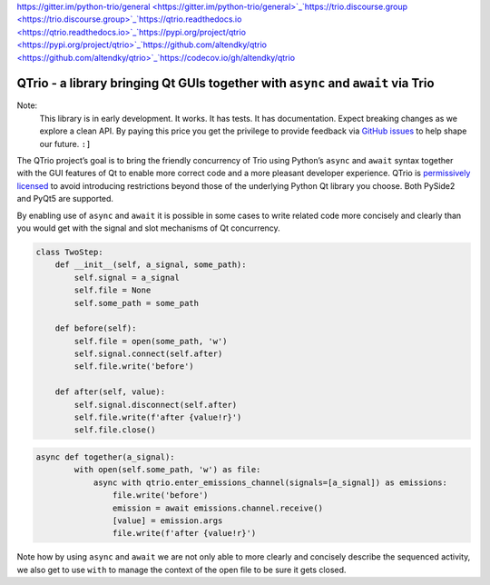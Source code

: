 `https://gitter.im/python-trio/general <https://gitter.im/python-trio/general>`_`https://trio.discourse.group <https://trio.discourse.group>`_`https://qtrio.readthedocs.io <https://qtrio.readthedocs.io>`_`https://pypi.org/project/qtrio <https://pypi.org/project/qtrio>`_`https://github.com/altendky/qtrio <https://github.com/altendky/qtrio>`_`https://codecov.io/gh/altendky/qtrio <https://codecov.io/gh/altendky/qtrio>`_


QTrio - a library bringing Qt GUIs together with ``async`` and ``await`` via Trio
*********************************************************************************

Note:
   This library is in early development.  It works.  It has tests.  It has
   documentation.  Expect breaking changes as we explore a clean API.  By paying this
   price you get the privilege to provide feedback via
   `GitHub issues <https://github.com/altendky/qtrio/issues>`_ to help shape our
   future.  ``:]``

The QTrio project’s goal is to bring the friendly concurrency of Trio using Python’s
``async`` and ``await`` syntax together with the GUI features of Qt to enable more
correct code and a more pleasant developer experience.  QTrio is `permissively licensed <https://github.com/altendky/qtrio/blob/master/LICENSE>`_ to avoid introducing
restrictions beyond those of the underlying Python Qt library you choose.  Both PySide2
and PyQt5 are supported.

By enabling use of ``async`` and ``await`` it is possible in some cases to write related
code more concisely and clearly than you would get with the signal and slot mechanisms
of Qt concurrency.

.. code-block:: python3

   class TwoStep:
       def __init__(self, a_signal, some_path):
           self.signal = a_signal
           self.file = None
           self.some_path = some_path

       def before(self):
           self.file = open(some_path, 'w')
           self.signal.connect(self.after)
           self.file.write('before')

       def after(self, value):
           self.signal.disconnect(self.after)
           self.file.write(f'after {value!r}')
           self.file.close()
           

.. code-block:: python3

   async def together(a_signal):
           with open(self.some_path, 'w') as file:
               async with qtrio.enter_emissions_channel(signals=[a_signal]) as emissions:
                   file.write('before')
                   emission = await emissions.channel.receive()
                   [value] = emission.args
                   file.write(f'after {value!r}') 

Note how by using ``async`` and ``await`` we are not only able to more clearly and
concisely describe the sequenced activity, we also get to use ``with`` to manage the
context of the open file to be sure it gets closed.
